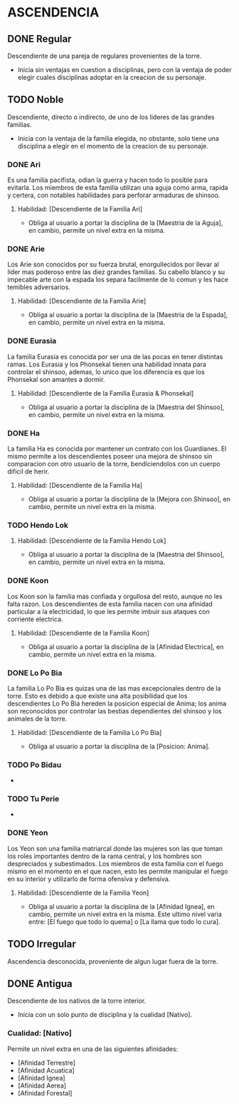 * ASCENDENCIA 

** DONE Regular 
Descendiente de una pareja de regulares provenientes de la torre.
  - Inicia sin ventajas en cuestion a disciplinas, pero con la ventaja de poder
    elegir cuales disciplinas adoptar en la creacion de su personaje.

** TODO Noble 
Descendiente, directo o indirecto, de uno de los lideres de las grandes familias.
  - Inicia con la ventaja de la familia elegida, no obstante, solo tiene una
    disciplina a elegir en el momento de la creacion de su personaje.

*** DONE Ari 
Es una familia pacifista, odian la guerra y hacen todo lo posible para evitarla. 
Los miembros de esta familia utilizan una aguja como arma, rapida y certera, 
con notables habilidades para perforar armaduras de shinsoo.
**** Habilidad: [Descendiente de la Familia Ari] 
     - Obliga al usuario a portar la disciplina de la [Maestria de la Aguja],
       en cambio, permite un nivel extra en la misma. 

*** DONE Arie 
Los Arie son conocidos por su fuerza brutal, enorgullecidos por llevar al lider
mas poderoso entre las diez grandes familias. Su cabello blanco y su impecable 
arte con la espada los separa facilmente de lo comun y les hace temibles adversarios.
**** Habilidad: [Descendiente de la Familia Arie] 
     - Obliga al usuario a portar la disciplina de la [Maestria de la Espada],
       en cambio, permite un nivel extra en la misma. 

*** DONE Eurasia 
La familia Eurasia es conocida por ser una de las pocas en tener distintas ramas. 
Los Eurasia y los Phonsekal tienen una habilidad innata para controlar el shinsoo, 
ademas, lo unico que los diferencia es que los Phonsekal son amantes a dormir. 
**** Habilidad: [Descendiente de la Familia Eurasia & Phonsekal] 
     - Obliga al usuario a portar la disciplina de la [Maestria del Shinsoo],
       en cambio, permite un nivel extra en la misma. 

*** DONE Ha 
La familia Ha es conocida por mantener un contrato con los Guardianes. El mismo
permite a los descendientes poseer una mejora de shinsoo sin comparacion con otro
usuario de la torre, bendiciendolos con un cuerpo dificil de herir. 
**** Habilidad: [Descendiente de la Familia Ha] 
     - Obliga al usuario a portar la disciplina de la [Mejora con Shinsoo],
       en cambio, permite un nivel extra en la misma. 

*** TODO Hendo Lok 
**** Habilidad: [Descendiente de la Familia Hendo Lok] 
     - Obliga al usuario a portar la disciplina de la [Maestria del Shinsoo],
       en cambio, permite un nivel extra en la misma. 

*** DONE Koon 
Los Koon son la familia mas confiada y orgullosa del resto, aunque no les falta razon.
Los descendientes de esta familia nacen con una afinidad particular a la electricidad,
lo que les permite imbuir sus ataques con corriente electrica. 
**** Habilidad: [Descendiente de la Familia Koon] 
     - Obliga al usuario a portar la disciplina de la [Afinidad Electrica],
       en cambio, permite un nivel extra en la misma. 

*** DONE Lo Po Bia 
La familia Lo Po Bia es quizas una de las mas excepcionales dentro de la torre.
Esto es debido a que existe una alta posibilidad que los descendientes Lo Po Bia
hereden la posicion especial de Anima; los anima son reconocidos por controlar
las bestias dependientes del shinsoo y los animales de la torre.
**** Habilidad: [Descendiente de la Familia Lo Po Bia] 
     - Obliga al usuario a portar la disciplina de la [Posicion: Anima].

*** TODO Po Bidau 
-
*** TODO Tu Perie 
- 
*** DONE Yeon 
Los Yeon son una familia matriarcal donde las mujeres son las que toman los roles
importantes dentro de la rama central, y los hombres son despreciados y subestimados.
Los miembros de esta familia con el fuego mismo en el momento en el que nacen, esto
les permite manipular el fuego en su interior y utilizarlo de forma ofensiva y defensiva. 
**** Habilidad: [Descendiente de la Familia Yeon] 
     - Obliga al usuario a portar la disciplina de la [Afinidad Ignea],
       en cambio, permite un nivel extra en la misma. Este ultimo nivel varia
       entre: [El fuego que todo lo quema] o [La llama que todo lo cura]. 

** TODO Irregular 
Ascendencia desconocida, proveniente de algun lugar fuera de la torre.
** DONE Antigua 
Descendiente de los nativos de la torre interior.
  - Inicia con un solo punto de disciplina y la cualidad [Nativo].
*** Cualidad: [Nativo] 
     Permite un nivel extra en una de las siguientes afinidades:

     - [Afinidad Terrestre]
     - [Afinidad Acuatica]
     - [Afinidad Ignea]
     - [Afinidad Aerea]
     - [Afinidad Forestal]
